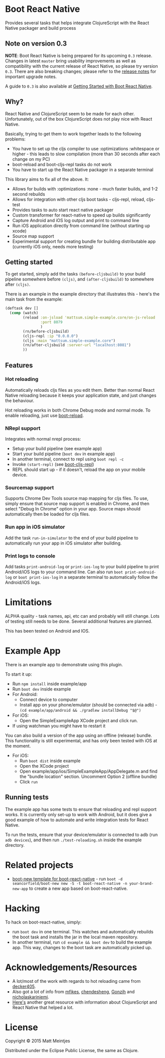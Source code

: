 * Boot React Native

[[https://clojars.org/mattsum/boot-react-native][https://img.shields.io/clojars/v/mattsum/boot-react-native.svg]]

Provides several tasks that helps integrate ClojureScript with the React Native packager and build process

** Note on version 0.3

*NOTE*: Boot React Native is being prepared for its upcoming =0.3= release. Changes in latest =master= bring usability improvements as well as compatibility with the current release of React Native, so please try version =0.3=. There are also breaking changes; please refer to the [[https://github.com/mjmeintjes/boot-react-native/blob/master/release_notes.md][release notes]] for important upgrade notes.

A guide to =0.3= is also available at [[http://presumably.de/boot-react-native.html][Getting Started with Boot React Native]].

** Why?
React Native and ClojureScript seem to be made for each other. Unfortunately, out of the box ClojureScript does not play nice with React Native.


Basically, trying to get them to work together leads to the following problems:
  * You have to set up the cljs compiler to use :optimizations :whitespace or higher - this leads to slow compilation (more than 30 seconds after each change on my PC)
  * boot-reload and boot-cljs-repl tasks do not work
  * You have to start up the React Native packager in a separate terminal

This library aims to fix all of the above. It:
  * Allows for builds with :optimizations :none - much faster builds, and 1-2 second rebuilds
  * Allows for integration with other cljs boot tasks - cljs-repl, reload, cljs-test
  * Provides tasks to auto start react native packager
  * Custom transformer for react-native to speed up builds significantly
  * Capture Android and iOS log output and print to command line
  * Run iOS application directly from command line (without starting up xcode)
  * Source map support
  * Experimental support for creating bundle for building distributable app (currently iOS only, needs more testing)

** Getting started
To get started, simply add the tasks =(before-cljsbuild)= to your build pipeline somewhere before =(cljs)=, and =(after-cljsbuild)= to somewhere after =(cljs)=.

There is an example in the example directory that illustrates this - here's the main task from the example:

#+BEGIN_SRC clojure
(deftask dev []
  (comp (watch)
        (reload :on-jsload 'mattsum.simple-example.core/on-js-reload
                :port 8079
                )
        (rn/before-cljsbuild)
        (cljs-repl :ip "0.0.0.0")
        (cljs :main "mattsum.simple-example.core")
        (rn/after-cljsbuild :server-url "localhost:8081")
        ))
#+END_SRC
** Features
*** Hot reloading
Automatically reloads cljs files as you edit them. Better than normal React Native reloading because it keeps your application state, and just changes the behaviour.

Hot reloading works in both Chrome Debug mode and normal mode. To enable reloading, just use [[https://github.com/adzerk-oss/boot-reload][boot-reload]].
*** NRepl support
Integrates with normal nrepl process:
 * Setup your build pipeline (see example app)
 * Start your build pipeline (=boot dev= in example app)
 * In another terminal, connect to repl using =boot repl -c=
 * Invoke =(start-repl)= (see [[https://github.com/adzerk-oss/boot-cljs-repl#user-content-repl][boot-cljs-repl]])
 * REPL should start up - if it doesn't, reload the app on your mobile device.
*** Sourcemap support
Supports Chrome Dev Tools source map mapping for cljs files. To use, simply ensure that source map support is enabled in Chrome, and then select
"Debug In Chrome" option in your app. Source maps should automatically then be loaded for cljs files.
*** Run app in iOS simulator
Add the task =run-in-simulator= to the end of your build pipeline to automatically run your app in iOS simulator after building.
*** Print logs to console
Add tasks =print-android-log= or =print-ios-log= to your build pipeline to print Android/iOS logs to your command line. Can also run
=boot print-android-log= or =boot print-ios-log= in a separate terminal to automatically follow the Android/iOS logs.
* Limitations
ALPHA quality - task names, api, etc can and probably will still change. Lots of testing still needs to be done. Several additional features are planned.

This has been tested on Android and IOS.
* Example App
There is an example app to demonstrate using this plugin.

To start it up:
 * Run =npm install= inside example/app
 * Run =boot dev= inside example
 * For Android:
   * Connect device to computer
   * Install app on your phone/emulator (should be connected via adb) - =(cd example/app/android && ./gradlew installDebug "$@")=
 * For iOS:
   * Open the SimpleExampleApp XCode project and click run.
 * If using watchman you might have to restart it
You can also build a version of the app using an offline (release) bundle. This functionality
is still experimental, and has only been tested with iOS at the moment.
 * For iOS:
   * Run =boot dist= inside example
   * Open the XCode project
   * Open example/app/ios/SimpleExampleApp/AppDelegate.m and find the "bundle location" section. Uncomment Option 2 (offline bundle)
   * Click =run=

** Running tests
The example app has some tests to ensure that reloading and repl support works. It is currently only set-up to work with
Android, but it does give a good example of how to automate and write integration tests for React Native.

To run the tests, ensure that your device/emulator is connected to adb (run =adb devices=), and then run =./test-reloading.sh=
inside the example directory.

* Related projects
 * [[https://github.com/jellea/react-native-boot-template][boot-new template for boot-react-native]] - run =boot -d seancorfield/boot-new new -S -t boot-react-native -n your-brand-new-app= to create a new app based on boot-react-native.
* Hacking

To hack on boot-react-native, simply:
 * run =boot dev= in one terminal. This watches and automatically rebuilds the
   boot task and installs the jar in the local maven repository.
 * In another terminal, run =cd example && boot dev= to build the example
   app. This way, changes to the boot task are automatically picked up.

* Acknowledgements/Resources
 * A lot/most of the work with regards to hot reloading came from [[https://github.com/decker405/figwheel-react-native][decker405]].
 * Also got a lot of info from [[https://github.com/mfikes/reagent-react-native/][mfikes]], [[https://github.com/chendesheng/ReagentNativeDemo][chendesheng]], [[https://github.com/Gonzih/reagent-native][Gonzih]] and [[https://github.com/nicholaskariniemi/ReactNativeCljs][nicholaskariniemi]].
 * [[http://cljsrn.org/][Here's]] another great resource with information about ClojureScript and React Native that helped a lot.

* License

Copyright © 2015 Matt Meintjes

Distributed under the Eclipse Public License, the same as Clojure.
